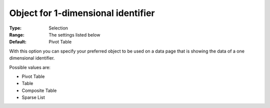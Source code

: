

.. _Options_Object_for_1_dimensional_identifier:


Object for 1-dimensional identifier
===================================

:Type:	Selection	
:Range:	The settings listed below	
:Default:	Pivot Table	



With this option you can specify your preferred object to be used on a data page that is showing the data of a one dimensional identifier.



Possible values are:



*	Pivot Table
*	Table
*	Composite Table
*	Sparse List



